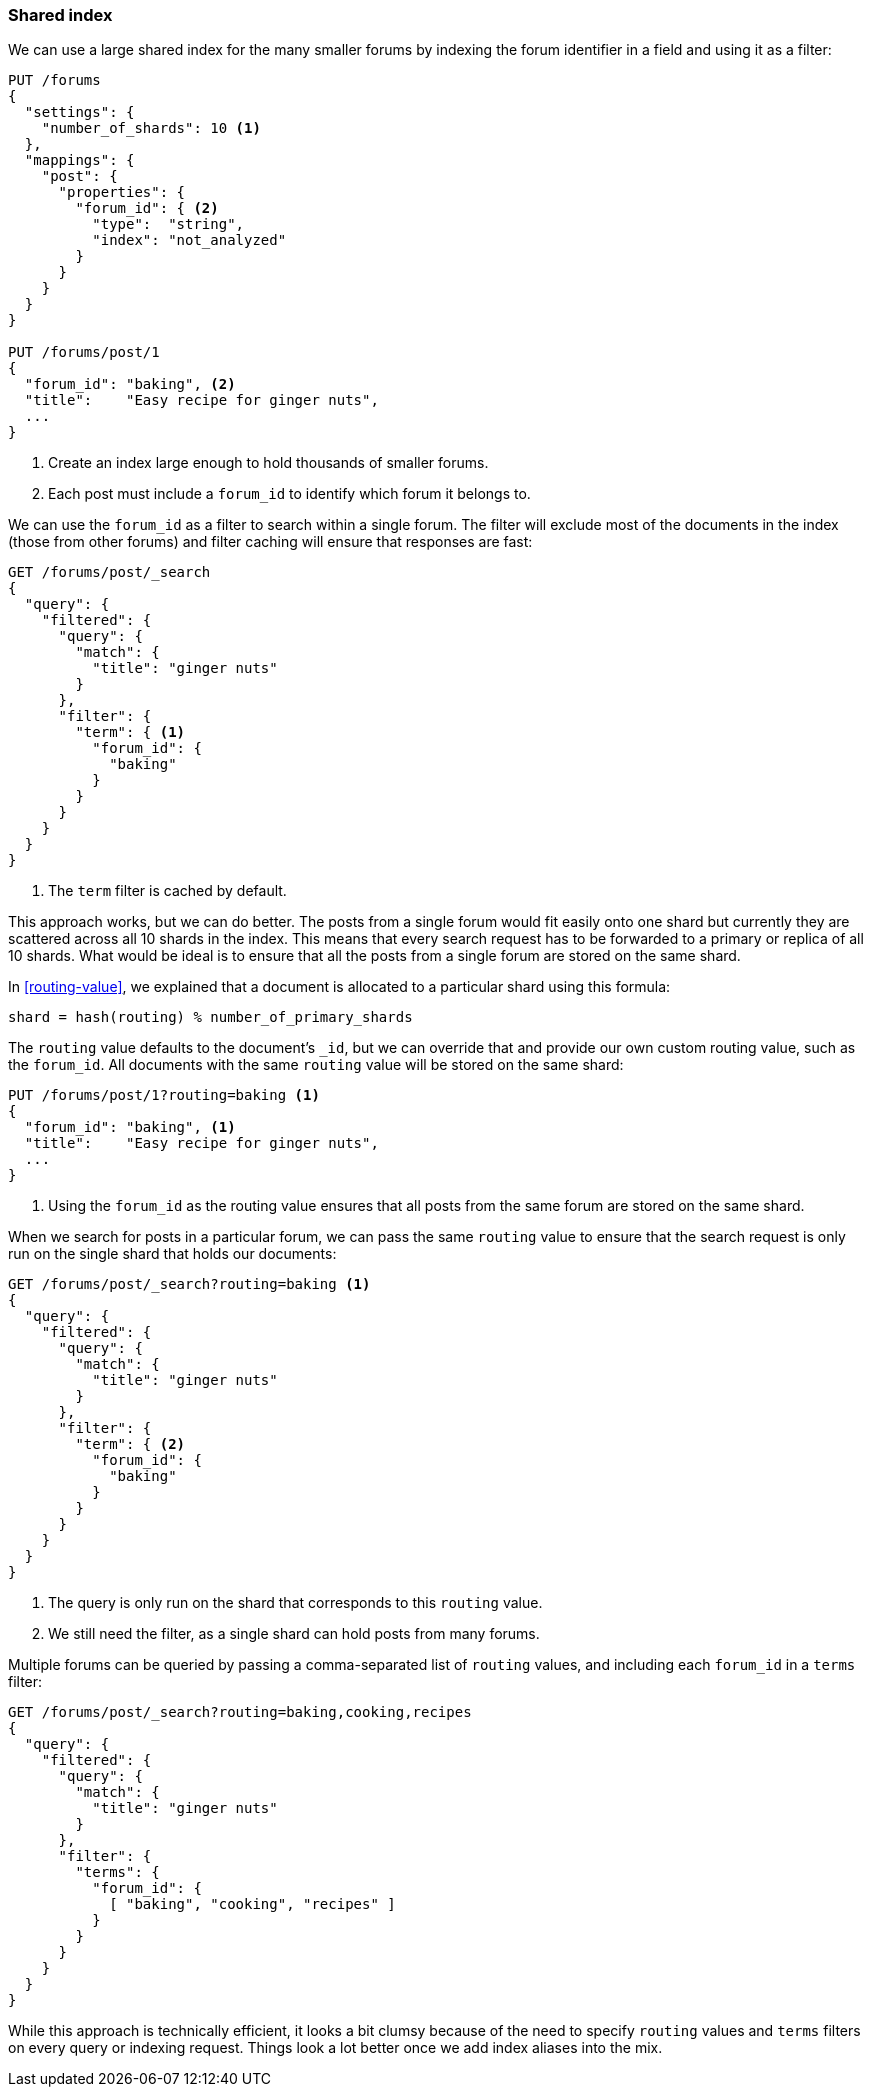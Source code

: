 [[shared-index]]
=== Shared index

We can use a large shared index for the many smaller ((("scaling", "shared index")))((("indexes", "shared")))forums by indexing
the forum identifier in a field and using it as a filter:

[source,json]
------------------------------
PUT /forums
{
  "settings": {
    "number_of_shards": 10 <1>
  },
  "mappings": {
    "post": {
      "properties": {
        "forum_id": { <2>
          "type":  "string",
          "index": "not_analyzed"
        }
      }
    }
  }
}

PUT /forums/post/1
{
  "forum_id": "baking", <2>
  "title":    "Easy recipe for ginger nuts",
  ...
}
------------------------------
<1> Create an index large enough to hold thousands of smaller forums.
<2> Each post must include a `forum_id` to identify which forum it belongs
    to.

We can use the `forum_id` as a filter to search within a single forum.  The
filter will exclude most of the documents in the index (those from other
forums) and filter caching will ensure that responses are fast:

[source,json]
------------------------------
GET /forums/post/_search
{
  "query": {
    "filtered": {
      "query": {
        "match": {
          "title": "ginger nuts"
        }
      },
      "filter": {
        "term": { <1>
          "forum_id": {
            "baking"
          }
        }
      }
    }
  }
}
------------------------------
<1> The `term` filter is cached by default.

This approach works, but we can do better. ((("shards", "routing a document to"))) The posts from a single forum
would fit easily onto one shard but currently they are scattered across all 10
shards in the index. This means that every search request has to be forwarded
to a primary or replica of all 10 shards. What would be ideal is to ensure
that all the posts from a single forum are stored on the same shard.

In <<routing-value>>, we explained((("routing a document to a shard"))) that a document is allocated to a
particular shard using this formula:

    shard = hash(routing) % number_of_primary_shards

The `routing` value defaults to the document's `_id`, but we can override that
and provide our own custom routing value, such as the `forum_id`.  All
documents with the same `routing` value will be stored on the same shard:

[source,json]
------------------------------
PUT /forums/post/1?routing=baking <1>
{
  "forum_id": "baking", <1>
  "title":    "Easy recipe for ginger nuts",
  ...
}
------------------------------
<1> Using the `forum_id` as the routing value ensures that all posts from the
    same forum are stored on the same shard.

When we search for posts in a particular forum, we can pass the same `routing`
value to ensure that the search request is only run on the single shard that
holds our documents:

[source,json]
------------------------------
GET /forums/post/_search?routing=baking <1>
{
  "query": {
    "filtered": {
      "query": {
        "match": {
          "title": "ginger nuts"
        }
      },
      "filter": {
        "term": { <2>
          "forum_id": {
            "baking"
          }
        }
      }
    }
  }
}
------------------------------
<1> The query is only run on the shard that corresponds to this `routing` value.
<2> We still need the filter, as a single shard can hold posts from many forums.

Multiple forums can be queried by passing a comma-separated list of `routing`
values, and including each `forum_id` in a `terms` filter:

[source,json]
------------------------------
GET /forums/post/_search?routing=baking,cooking,recipes
{
  "query": {
    "filtered": {
      "query": {
        "match": {
          "title": "ginger nuts"
        }
      },
      "filter": {
        "terms": {
          "forum_id": {
            [ "baking", "cooking", "recipes" ]
          }
        }
      }
    }
  }
}
------------------------------

While this approach is technically efficient, it looks a bit clumsy because of
the need to specify `routing` values and `terms` filters on every query or
indexing request.  Things look a lot better once we add index aliases into the
mix.


